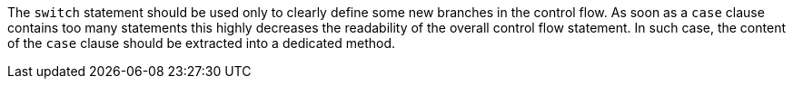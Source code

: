 The ``++switch++`` statement should be used only to clearly define some new branches in the control flow. As soon as a ``++case++`` clause contains too many statements this highly decreases the readability of the overall control flow statement. In such case, the content of the ``++case++`` clause should be extracted into a dedicated method.
